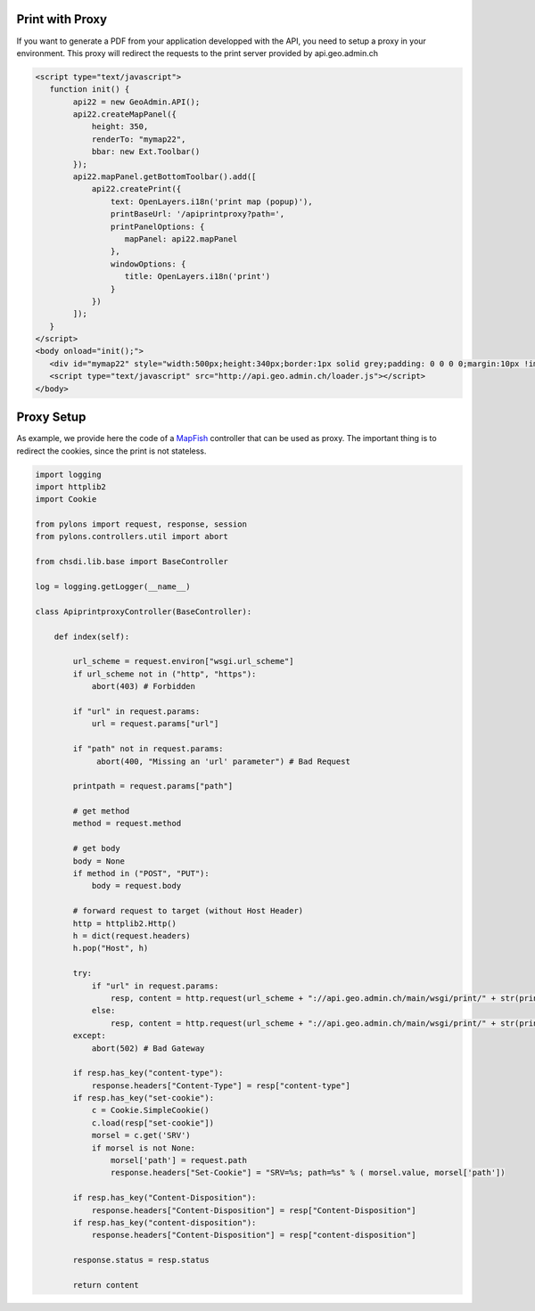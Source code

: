.. raw:: html

   <script language=javascript type='text/javascript'>

   function hidediv(div, showDiv, hideDiv) {
      document.getElementById(div).style.visibility = 'hidden';
      document.getElementById(div).style.display = 'none';
      document.getElementById(hideDiv).style.visibility = 'hidden';
      document.getElementById(hideDiv).style.display = 'none';
      document.getElementById(showDiv).style.visibility = 'visible';
      document.getElementById(showDiv).style.display = 'block';
   }

   function showdiv(div, showDiv, hideDiv) {
      document.getElementById(div).style.visibility = 'visible';
      document.getElementById(div).style.display = 'block';
      document.getElementById(showDiv).style.visibility = 'hidden';
      document.getElementById(showDiv).style.display = 'none';
      document.getElementById(hideDiv).style.visibility = 'visible';
      document.getElementById(hideDiv).style.display = 'block';
   }
   </script>


Print with Proxy
----------------

If you want to generate a PDF from your application developped with the API, you need to setup a proxy in your environment.
This proxy will redirect the requests to the print server provided by api.geo.admin.ch

.. raw:: html

   <body>
      <div id="mymap22" style="width:500px;height:340px;border:1px solid grey;padding: 0 0 0 0;margin:10px !important;"></div>
      <div id="myprint22" style="width: 200px; margin-left: 10px; margin-top: 20px;"></div>
   </body>

.. raw:: html

    <a id="showRef22" href="javascript:showdiv('codeBlock22','showRef22','hideRef22')" style="display: none; visibility: hidden; margin:10px !important;">Show code</a>
    <a id="hideRef22" href="javascript:hidediv('codeBlock22','showRef22','hideRe22')" style="margin:10px !important;">Hide code</a>
    <div id="codeBlock22" style="margin:10px !important;">

.. code-block:: html

   <script type="text/javascript">
      function init() {
           api22 = new GeoAdmin.API();
           api22.createMapPanel({
               height: 350,
               renderTo: "mymap22",
               bbar: new Ext.Toolbar()
           });
           api22.mapPanel.getBottomToolbar().add([
               api22.createPrint({
                   text: OpenLayers.i18n('print map (popup)'),
                   printBaseUrl: '/apiprintproxy?path=',
                   printPanelOptions: {
                      mapPanel: api22.mapPanel
                   },
                   windowOptions: {
                      title: OpenLayers.i18n('print')
                   }
               })
           ]);
      }
   </script>
   <body onload="init();">
      <div id="mymap22" style="width:500px;height:340px;border:1px solid grey;padding: 0 0 0 0;margin:10px !important;"></div>
      <script type="text/javascript" src="http://api.geo.admin.ch/loader.js"></script>
   </body>

.. raw:: html

    </div>

Proxy Setup
-----------

As example, we provide here the code of a `MapFish <http://www.mapfish.org>`_ controller that can be used as proxy. The important thing is to redirect the cookies, since the print is not stateless.

.. code-block:: python

    import logging
    import httplib2
    import Cookie
    
    from pylons import request, response, session
    from pylons.controllers.util import abort
    
    from chsdi.lib.base import BaseController
    
    log = logging.getLogger(__name__)
    
    class ApiprintproxyController(BaseController):
    
        def index(self):
    
            url_scheme = request.environ["wsgi.url_scheme"]
            if url_scheme not in ("http", "https"):
                abort(403) # Forbidden
    
            if "url" in request.params:
                url = request.params["url"]
    
            if "path" not in request.params:
                 abort(400, "Missing an 'url' parameter") # Bad Request
    
            printpath = request.params["path"]
    
            # get method
            method = request.method
    
            # get body
            body = None
            if method in ("POST", "PUT"):
                body = request.body
    
            # forward request to target (without Host Header)
            http = httplib2.Http()
            h = dict(request.headers)
            h.pop("Host", h)
    
            try:
                if "url" in request.params:
                    resp, content = http.request(url_scheme + "://api.geo.admin.ch/main/wsgi/print/" + str(printpath) + "?url=" + url, method=method, body=body, headers=h)
                else:
                    resp, content = http.request(url_scheme + "://api.geo.admin.ch/main/wsgi/print/" + str(printpath), method=method, body=body, headers=h)
            except:
                abort(502) # Bad Gateway
    
            if resp.has_key("content-type"):
                response.headers["Content-Type"] = resp["content-type"]
            if resp.has_key("set-cookie"):
                c = Cookie.SimpleCookie()
                c.load(resp["set-cookie"])
                morsel = c.get('SRV')
                if morsel is not None:
                    morsel['path'] = request.path
                    response.headers["Set-Cookie"] = "SRV=%s; path=%s" % ( morsel.value, morsel['path'])
    
            if resp.has_key("Content-Disposition"):
                response.headers["Content-Disposition"] = resp["Content-Disposition"]
            if resp.has_key("content-disposition"):
                response.headers["Content-Disposition"] = resp["content-disposition"]
    
            response.status = resp.status
    
            return content

.. raw:: html

   <script type="text/javascript">
      function init() {
           api22 = new GeoAdmin.API();
           api22.createMapPanel({
               height: 350,
               renderTo: "mymap22",
               bbar: new Ext.Toolbar()
           });
           api22.mapPanel.getBottomToolbar().add([
               api22.createPrint({
                   text: OpenLayers.i18n('print map (popup)'),
                   printBaseUrl: '../../../apiprintproxy?path=',
                   printPanelOptions: {
                      mapPanel: api22.mapPanel
                   },
                   windowOptions: {
                      title: OpenLayers.i18n('print')
                   }
               })
           ]);
      }
   </script>

   <body onload="init();">
     <script type="text/javascript" src="../../../loader.js"></script>
   </body>
